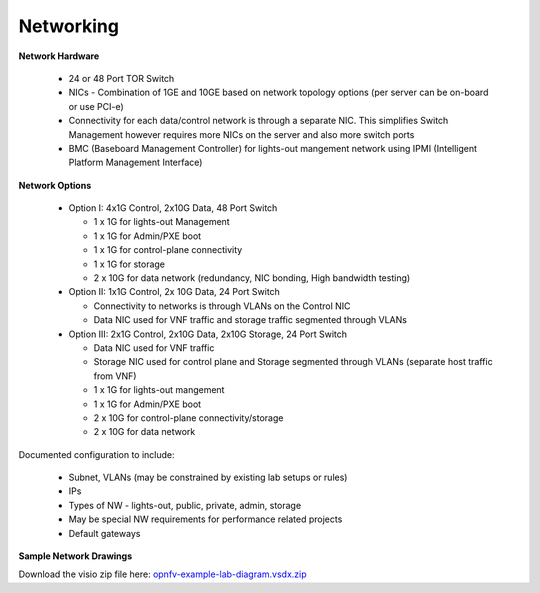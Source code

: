 .. This work is licensed under a Creative Commons Attribution 4.0 International License.
.. http://creativecommons.org/licenses/by/4.0
.. (c) 2016 OPNFV.


Networking
----------

**Network Hardware**

  * 24 or 48 Port TOR Switch
  * NICs - Combination of 1GE and 10GE based on network topology options (per server can be on-board
    or use PCI-e)
  * Connectivity for each data/control network is through a separate NIC. This
    simplifies Switch Management however requires more NICs on the server and also more switch ports
  * BMC (Baseboard Management Controller) for lights-out mangement network using IPMI (Intelligent
    Platform Management Interface)

**Network Options**

  * Option I: 4x1G Control, 2x10G Data, 48 Port Switch

    * 1 x 1G for lights-out Management
    * 1 x 1G for Admin/PXE boot
    * 1 x 1G for control-plane connectivity
    * 1 x 1G for storage
    * 2 x 10G for data network (redundancy, NIC bonding, High bandwidth testing)

  * Option II: 1x1G Control, 2x 10G Data, 24 Port Switch

    * Connectivity to networks is through VLANs on the Control NIC
    * Data NIC used for VNF traffic and storage traffic segmented through VLANs

  * Option III: 2x1G Control, 2x10G Data, 2x10G Storage, 24 Port Switch

    * Data NIC used for VNF traffic
    * Storage NIC used for control plane and Storage segmented through VLANs (separate host traffic
      from VNF)
    * 1 x 1G for lights-out mangement
    * 1 x 1G for Admin/PXE boot
    * 2 x 10G for control-plane connectivity/storage
    * 2 x 10G for data network

Documented configuration to include:

 - Subnet, VLANs (may be constrained by existing lab setups or rules)
 - IPs
 - Types of NW - lights-out, public, private, admin, storage
 - May be special NW requirements for performance related projects
 - Default gateways

**Sample Network Drawings**

.. image:: ../../images/bridge2.png

.. image:: ../../images/opnfv-pharos-diagram-v01.jpg

.. image:: ../../images/opnfv-example-lab-diagram.png

Download the visio zip file here:
`opnfv-example-lab-diagram.vsdx.zip
<https://wiki.opnfv.org/_media/opnfv-example-lab-diagram.vsdx.zip>`_
